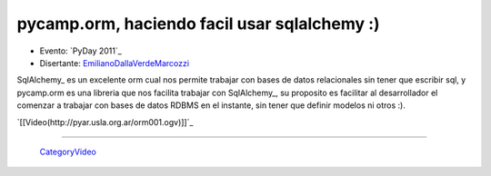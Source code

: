 
pycamp.orm, haciendo facil usar sqlalchemy :)
=============================================

* Evento: `PyDay 2011`_

* Disertante: EmilianoDallaVerdeMarcozzi_

.. * Presentación: 

.. [[attachment:nombreadjunto ]] ##Link al archivo adjunto o pagina externa 

.. * Código: 

.. [[attachment:nombreadjunto ]] ##Link al archivo adjunto o pagina externa 

SqlAlchemy_ es un excelente orm cual nos permite trabajar con bases de datos relacionales sin tener que escribir sql, y pycamp.orm es una libreria que nos facilita trabajar con SqlAlchemy_, su proposito es facilitar al desarrollador el comenzar a trabajar con bases de datos RDBMS en el instante, sin tener que definir modelos ni otros :).

`[[Video(http://pyar.usla.org.ar/orm001.ogv)]]`_   

.. Puto el que lee

-------------------------

 CategoryVideo_

.. ############################################################################





.. _emilianodallaverdemarcozzi: /emilianodallaverdemarcozzi
.. _categoryvideo: /categoryvideo
